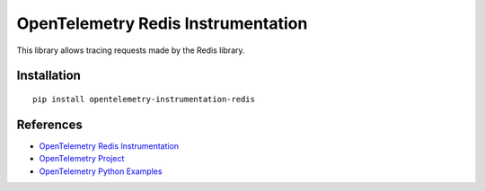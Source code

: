 OpenTelemetry Redis Instrumentation
===================================

|pypi|

.. |pypi| image:: https://badge.fury.io/py/opentelemetry-instrumentation-redis.svg
   :target: https://pypi.org/project/opentelemetry-instrumentation-redis/

This library allows tracing requests made by the Redis library.

Installation
------------

::

    pip install opentelemetry-instrumentation-redis


References
----------

* `OpenTelemetry Redis Instrumentation <https://opentelemetry-python-contrib.readthedocs.io/en/latest/instrumentation/opentelemetry-instrumentation-redis/opentelemetry-instrumentation-redis.html>`_
* `OpenTelemetry Project <https://opentelemetry.io/>`_
* `OpenTelemetry Python Examples <https://github.com/open-telemetry/opentelemetry-python/tree/main/docs/examples>`_
